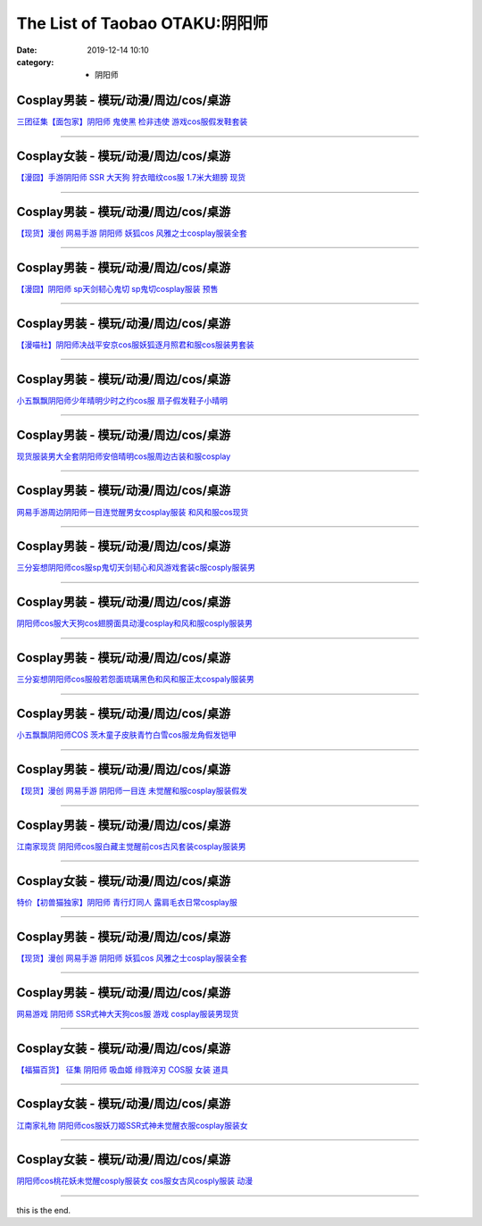 The List of Taobao OTAKU:阴阳师
###############################

:date: 2019-12-14 10:10
:category: + 阴阳师

Cosplay男装 - 模玩/动漫/周边/cos/桌游
======================================================

.. image:: https://img.alicdn.com/bao/uploaded/i1/396048726/O1CN01SG5vuB2EKYdSLfewr_!!396048726.jpg_300x300
   :alt: 三团征集【面包家】阴阳师 鬼使黑 检非违使 游戏cos服假发鞋套装

\ `三团征集【面包家】阴阳师 鬼使黑 检非违使 游戏cos服假发鞋套装 <//s.click.taobao.com/t?e=m%3D2%26s%3DRAXi7LHs44McQipKwQzePOeEDrYVVa64lwnaF1WLQxlyINtkUhsv0MxNoN%2BToK%2FGcEJyGEErK9CbDNFqysmgm1%2BqIKQJ3JXRtMoTPL9YJHaTRAJy7E%2FdnkeSfk%2FNwBd41GPduzu4oNqYchElykHFn09eHMlz0ehRC2TKqEFvn7inXTIMRtDNDt%2FXaB%2FJv165TlWGgAW5cvacnCNKRNFRmAJXHfi3MFiexg5p7bh%2BFbQ%3D&scm=null&pvid=100_11.250.14.174_115356_9101576305257474471&app_pvid=59590_11.21.8.209_501_1576305257468&ptl=floorId:2836;originalFloorId:2836;pvid:100_11.250.14.174_115356_9101576305257474471;app_pvid:59590_11.21.8.209_501_1576305257468&xId=ymKaXMRyhmapEDrWmaLLpJz7egF0LU5z8Xu5YDO0xOBOLCRBg4cbPUOXrjvt8qBKsAeWcLqB8mYuAa2l4CP0a9&union_lens=lensId%3A0b1508d1_97ff_16f031d6c39_c2cd>`__

------------------------

Cosplay女装 - 模玩/动漫/周边/cos/桌游
======================================================

.. image:: https://img.alicdn.com/bao/uploaded/i3/2940718379/TB1c..OaazB9uJjSZFMXXXq4XXa_!!0-item_pic.jpg_300x300
   :alt: 【漫囧】手游阴阳师 SSR 大天狗 狩衣暗纹cos服 1.7米大翅膀 现货

\ `【漫囧】手游阴阳师 SSR 大天狗 狩衣暗纹cos服 1.7米大翅膀 现货 <//s.click.taobao.com/t?e=m%3D2%26s%3DFWiF4QxBJeMcQipKwQzePOeEDrYVVa64r4ll3HtqqoxyINtkUhsv0MxNoN%2BToK%2FGcEJyGEErK9CbDNFqysmgm1%2BqIKQJ3JXRtMoTPL9YJHaTRAJy7E%2FdnkeSfk%2FNwBd41GPduzu4oNqEH%2ByfaV5Hqtee95LahP4potYzDcQ4SzJrgjAxE6YN4sUXgLrsE9ilc9%2FOGLXdKMsAm8syMwonwGdvefvtgkwCIYULNg46oBA%3D&scm=null&pvid=100_11.250.14.174_115356_9101576305257474471&app_pvid=59590_11.21.8.209_501_1576305257468&ptl=floorId:2836;originalFloorId:2836;pvid:100_11.250.14.174_115356_9101576305257474471;app_pvid:59590_11.21.8.209_501_1576305257468&xId=pDUpEZWQ0t9VzGqVDBB2256FqVf55ufa94ig9WAvCXjbbN40rrr0DRZlkI567nm9sjf2fiFu9HFKJGoJIMry0F&union_lens=lensId%3A0b1508d1_97ff_16f031d6c39_c2ce>`__

------------------------

Cosplay男装 - 模玩/动漫/周边/cos/桌游
======================================================

.. image:: https://img.alicdn.com/bao/uploaded/i1/1755614024/TB1D_YCPXXXXXaFXVXXXXXXXXXX_!!0-item_pic.jpg_300x300
   :alt: 【现货】漫创 网易手游 阴阳师 妖狐cos 风雅之士cosplay服装全套

\ `【现货】漫创 网易手游 阴阳师 妖狐cos 风雅之士cosplay服装全套 <//s.click.taobao.com/t?e=m%3D2%26s%3DBo9ssytjItgcQipKwQzePOeEDrYVVa64r4ll3HtqqoxyINtkUhsv0MxNoN%2BToK%2FGcEJyGEErK9CbDNFqysmgm1%2BqIKQJ3JXRtMoTPL9YJHaTRAJy7E%2FdnkeSfk%2FNwBd41GPduzu4oNq9I9QUKNo731oTZ2X9pyp6otYzDcQ4SzIk3ajAyOG5%2FLSKCK%2B%2B60yrZng7CIBSM5A1oAmrGUrfKrB76KjGHy1%2FxiXvDf8DaRs%3D&scm=null&pvid=100_11.250.14.174_115356_9101576305257474471&app_pvid=59590_11.21.8.209_501_1576305257468&ptl=floorId:2836;originalFloorId:2836;pvid:100_11.250.14.174_115356_9101576305257474471;app_pvid:59590_11.21.8.209_501_1576305257468&xId=PgdsdiXUq2qpliK4Ak3Iciu9bejf59CGQp0PL8mHqWIF0CSKei2rIXgZAVkdULxffR4QCseEtB4YSPIV4Yp0LJ&union_lens=lensId%3A0b1508d1_97ff_16f031d6c39_c2cf>`__

------------------------

Cosplay男装 - 模玩/动漫/周边/cos/桌游
======================================================

.. image:: https://img.alicdn.com/bao/uploaded/i2/2940718379/O1CN01VzPB4s2BldD1zPU9L_!!0-item_pic.jpg_300x300
   :alt: 【漫囧】阴阳师 sp天剑韧心鬼切 sp鬼切cosplay服装 预售

\ `【漫囧】阴阳师 sp天剑韧心鬼切 sp鬼切cosplay服装 预售 <//s.click.taobao.com/t?e=m%3D2%26s%3DmH5o9xjOmPAcQipKwQzePOeEDrYVVa64r4ll3HtqqoxyINtkUhsv0MxNoN%2BToK%2FGcEJyGEErK9CbDNFqysmgm1%2BqIKQJ3JXRtMoTPL9YJHaTRAJy7E%2FdnkeSfk%2FNwBd41GPduzu4oNqEH%2ByfaV5Hqtee95LahP4potYzDcQ4SzJ6LYHezV0cv9zqaScLeXrYUCLtg0%2BUwvzfI7%2Foio%2B9pDF5uzLQi25QuwIPtUMFXLeiZ%2BQMlGz6FQ%3D%3D&scm=null&pvid=100_11.250.14.174_115356_9101576305257474471&app_pvid=59590_11.21.8.209_501_1576305257468&ptl=floorId:2836;originalFloorId:2836;pvid:100_11.250.14.174_115356_9101576305257474471;app_pvid:59590_11.21.8.209_501_1576305257468&xId=4zULUiwrHACYBagfjYexQ0nrmqqGdsDVmuX7eFmwNK7UZbhl69PiC0oF5T9h7o0SOuEkcjEIupuFsvtAI4yupD&union_lens=lensId%3A0b1508d1_97ff_16f031d6c39_c2d0>`__

------------------------

Cosplay男装 - 模玩/动漫/周边/cos/桌游
======================================================

.. image:: https://img.alicdn.com/bao/uploaded/i1/114092508/O1CN011UOhnVd8sOXKmvd_!!114092508.jpg_300x300
   :alt: 【漫喵社】阴阳师决战平安京cos服妖狐逐月照君和服cos服装男套装

\ `【漫喵社】阴阳师决战平安京cos服妖狐逐月照君和服cos服装男套装 <//s.click.taobao.com/t?e=m%3D2%26s%3DGMJRcVJbbn4cQipKwQzePOeEDrYVVa64lwnaF1WLQxlyINtkUhsv0MxNoN%2BToK%2FGcEJyGEErK9CbDNFqysmgm1%2BqIKQJ3JXRtMoTPL9YJHaTRAJy7E%2FdnkeSfk%2FNwBd41GPduzu4oNrVAm%2BFjWKwg92228kM5kArC2TKqEFvn7gehppSckYlUyzeBjZZ8D49lXEbxbDEbHMxebsy0ItuULsCD7VDBVy3omfkDJRs%2BhU%3D&scm=null&pvid=100_11.250.14.174_115356_9101576305257474471&app_pvid=59590_11.21.8.209_501_1576305257468&ptl=floorId:2836;originalFloorId:2836;pvid:100_11.250.14.174_115356_9101576305257474471;app_pvid:59590_11.21.8.209_501_1576305257468&xId=VJaqcBAOT84QAV68YoulnKqIMENflNrAyfWuP1Kaj0Hn5EAjOWrZUAizAkIMJjvrEd4rWtUh74VLrXY2qw07fu&union_lens=lensId%3A0b1508d1_97ff_16f031d6c39_c2d1>`__

------------------------

Cosplay男装 - 模玩/动漫/周边/cos/桌游
======================================================

.. image:: https://img.alicdn.com/bao/uploaded/i1/404935499/O1CN01FSjZl71qUaSSLgc85_!!404935499.jpg_300x300
   :alt: 小五飘飘阴阳师少年晴明少时之约cos服 扇子假发鞋子小晴明

\ `小五飘飘阴阳师少年晴明少时之约cos服 扇子假发鞋子小晴明 <//s.click.taobao.com/t?e=m%3D2%26s%3DbMnxNw4cnMgcQipKwQzePOeEDrYVVa64lwnaF1WLQxlyINtkUhsv0MxNoN%2BToK%2FGcEJyGEErK9CbDNFqysmgm1%2BqIKQJ3JXRtMoTPL9YJHaTRAJy7E%2FdnkeSfk%2FNwBd41GPduzu4oNqBO47%2FM7pgWyErY75jewu%2BC2TKqEFvn7gehppSckYlU9%2BwbhfZPOq2Emrij10ag0Uxebsy0ItuULsCD7VDBVy3omfkDJRs%2BhU%3D&scm=null&pvid=100_11.250.14.174_115356_9101576305257474471&app_pvid=59590_11.21.8.209_501_1576305257468&ptl=floorId:2836;originalFloorId:2836;pvid:100_11.250.14.174_115356_9101576305257474471;app_pvid:59590_11.21.8.209_501_1576305257468&xId=pvmbZKa1nsAYwQBzyHAikhyQDk0v7hyJ2UFj90zi2kwuVXejAfw6QTmhHuNNcTUkKtbRSqHad6IEOpf8TeMw0U&union_lens=lensId%3A0b1508d1_97ff_16f031d6c39_c2d2>`__

------------------------

Cosplay男装 - 模玩/动漫/周边/cos/桌游
======================================================

.. image:: https://img.alicdn.com/bao/uploaded/i2/191761976/O1CN01BheUrt1QT3AynpMcY_!!191761976.jpg_300x300
   :alt: 现货服装男大全套阴阳师安倍晴明cos服周边古装和服cosplay

\ `现货服装男大全套阴阳师安倍晴明cos服周边古装和服cosplay <//s.click.taobao.com/t?e=m%3D2%26s%3DGxGg7TZIQ0wcQipKwQzePOeEDrYVVa64lwnaF1WLQxlyINtkUhsv0MxNoN%2BToK%2FGcEJyGEErK9CbDNFqysmgm1%2BqIKQJ3JXRtMoTPL9YJHaTRAJy7E%2FdnkeSfk%2FNwBd41GPduzu4oNp4eNwtVEj8rluVes00Tl3tC2TKqEFvn7gehppSckYlU2nD5lIM3HH2V3M2D20jAjUxebsy0ItuULsCD7VDBVy3omfkDJRs%2BhU%3D&scm=null&pvid=100_11.250.14.174_115356_9101576305257474471&app_pvid=59590_11.21.8.209_501_1576305257468&ptl=floorId:2836;originalFloorId:2836;pvid:100_11.250.14.174_115356_9101576305257474471;app_pvid:59590_11.21.8.209_501_1576305257468&xId=JAsWdCouiGkSie90cmskZu8zz9eD7wcRKQ7y0YabOJQPid1xSN6BzbkL3QJTDXXw7JHOEgERmkRXn5zxwxDwkh&union_lens=lensId%3A0b1508d1_97ff_16f031d6c39_c2d3>`__

------------------------

Cosplay男装 - 模玩/动漫/周边/cos/桌游
======================================================

.. image:: https://img.alicdn.com/bao/uploaded/i4/191761976/O1CN01O6zhyL1QT3Aumgvv6_!!191761976.jpg_300x300
   :alt: 网易手游周边阴阳师一目连觉醒男女cosplay服装 和风和服cos现货

\ `网易手游周边阴阳师一目连觉醒男女cosplay服装 和风和服cos现货 <//s.click.taobao.com/t?e=m%3D2%26s%3DOocFrWh6PHQcQipKwQzePOeEDrYVVa64lwnaF1WLQxlyINtkUhsv0MxNoN%2BToK%2FGcEJyGEErK9CbDNFqysmgm1%2BqIKQJ3JXRtMoTPL9YJHaTRAJy7E%2FdnkeSfk%2FNwBd41GPduzu4oNp4eNwtVEj8rluVes00Tl3tC2TKqEFvn7gehppSckYlU4SPgqNF3hrobIkztm0sZ9gxebsy0ItuULsCD7VDBVy3omfkDJRs%2BhU%3D&scm=null&pvid=100_11.250.14.174_115356_9101576305257474471&app_pvid=59590_11.21.8.209_501_1576305257468&ptl=floorId:2836;originalFloorId:2836;pvid:100_11.250.14.174_115356_9101576305257474471;app_pvid:59590_11.21.8.209_501_1576305257468&xId=yHwLJss41lN43FJx9yW5nibuzyqhxl9RMITbVgr7ZdUd0tfZBKWgGTW8qlSKofc96QaQCBteStBefGWNIIeKfM&union_lens=lensId%3A0b1508d1_97ff_16f031d6c39_c2d4>`__

------------------------

Cosplay男装 - 模玩/动漫/周边/cos/桌游
======================================================

.. image:: https://img.alicdn.com/bao/uploaded/i1/85470570/O1CN01dYlyRe1G56Kgtj9fM_!!85470570.jpg_300x300
   :alt: 三分妄想阴阳师cos服sp鬼切天剑韧心和风游戏套装c服cosply服装男

\ `三分妄想阴阳师cos服sp鬼切天剑韧心和风游戏套装c服cosply服装男 <//s.click.taobao.com/t?e=m%3D2%26s%3D6irV%2Bjgf34AcQipKwQzePOeEDrYVVa64lwnaF1WLQxlyINtkUhsv0MxNoN%2BToK%2FGcEJyGEErK9CbDNFqysmgm1%2BqIKQJ3JXRtMoTPL9YJHaTRAJy7E%2FdnkeSfk%2FNwBd41GPduzu4oNoVSnTZU5yPbCym9tL2dWkZjB7r%2B0aDb9GM3h%2FwNLE3G6iR8U4S5k8E0Px%2FCNbebfewG7pmpg2W7YfnmGl3tAeq&scm=null&pvid=100_11.250.14.174_115356_9101576305257474471&app_pvid=59590_11.21.8.209_501_1576305257468&ptl=floorId:2836;originalFloorId:2836;pvid:100_11.250.14.174_115356_9101576305257474471;app_pvid:59590_11.21.8.209_501_1576305257468&xId=HmA8TbHzSIYvDAjcYuu5iyWhlukllxcRzAtK90lS7jOBoyp4As40iehWshE3xhpledz7VFtkwhrCJLD6HBzngo&union_lens=lensId%3A0b1508d1_97ff_16f031d6c39_c2d7>`__

------------------------

Cosplay男装 - 模玩/动漫/周边/cos/桌游
======================================================

.. image:: https://img.alicdn.com/bao/uploaded/i3/2597482012/TB2po2_q1SSBuNjy0FlXXbBpVXa_!!2597482012.jpg_300x300
   :alt: 阴阳师cos服大天狗cos翅膀面具动漫cosplay和风和服cosply服装男

\ `阴阳师cos服大天狗cos翅膀面具动漫cosplay和风和服cosply服装男 <//s.click.taobao.com/t?e=m%3D2%26s%3Dbx0hNIAo5w0cQipKwQzePOeEDrYVVa64lwnaF1WLQxlyINtkUhsv0MxNoN%2BToK%2FGcEJyGEErK9CbDNFqysmgm1%2BqIKQJ3JXRtMoTPL9YJHaTRAJy7E%2FdnkeSfk%2FNwBd41GPduzu4oNoQ%2Fd3zso0NaZCGWPYCVuaFotYzDcQ4SzIk3ajAyOG5%2FEnyYi687m4W2XKYh3QjBdA1oAmrGUrfKrB76KjGHy1%2FxiXvDf8DaRs%3D&scm=null&pvid=100_11.250.14.174_115356_9101576305257474471&app_pvid=59590_11.21.8.209_501_1576305257468&ptl=floorId:2836;originalFloorId:2836;pvid:100_11.250.14.174_115356_9101576305257474471;app_pvid:59590_11.21.8.209_501_1576305257468&xId=UVhZHiPjvIWnqiQ7JtIR8DGEzzBW6Wwxp3BxwD7YtUkj0CDBVUWxTGYq24BM7MkyuOJAliFfZnXyqcxNM8n0dF&union_lens=lensId%3A0b1508d1_97ff_16f031d6c39_c2d8>`__

------------------------

Cosplay男装 - 模玩/动漫/周边/cos/桌游
======================================================

.. image:: https://img.alicdn.com/bao/uploaded/i1/85470570/O1CN01jvwRZi1G56IcIIOlN_!!85470570.jpg_300x300
   :alt: 三分妄想阴阳师cos服般若怨面琉璃黑色和风和服正太cospaly服装男

\ `三分妄想阴阳师cos服般若怨面琉璃黑色和风和服正太cospaly服装男 <//s.click.taobao.com/t?e=m%3D2%26s%3DO59hmman9qQcQipKwQzePOeEDrYVVa64lwnaF1WLQxlyINtkUhsv0MxNoN%2BToK%2FGcEJyGEErK9CbDNFqysmgm1%2BqIKQJ3JXRtMoTPL9YJHaTRAJy7E%2FdnkeSfk%2FNwBd41GPduzu4oNoVSnTZU5yPbCym9tL2dWkZjB7r%2B0aDb9GM3h%2FwNLE3G9t1Td52uvbk7PSYDWSbVkCwG7pmpg2W7YfnmGl3tAeq&scm=null&pvid=100_11.250.14.174_115356_9101576305257474471&app_pvid=59590_11.21.8.209_501_1576305257468&ptl=floorId:2836;originalFloorId:2836;pvid:100_11.250.14.174_115356_9101576305257474471;app_pvid:59590_11.21.8.209_501_1576305257468&xId=1Xx3SFrVPb6fMZccguKsmjaTlx4Am7RolJaBIvDRMHqNoQZNh5dPyhmSpDHmxv6rYeQapEr08t3NT62z7x7Fm3&union_lens=lensId%3A0b1508d1_97ff_16f031d6c39_c2d9>`__

------------------------

Cosplay男装 - 模玩/动漫/周边/cos/桌游
======================================================

.. image:: https://img.alicdn.com/bao/uploaded/i2/404935499/O1CN01Z2T14l1qUaSEZHtRF_!!404935499.jpg_300x300
   :alt: 小五飘飘阴阳师COS 茨木童子皮肤青竹白雪cos服龙角假发铠甲

\ `小五飘飘阴阳师COS 茨木童子皮肤青竹白雪cos服龙角假发铠甲 <//s.click.taobao.com/t?e=m%3D2%26s%3DimFS%2BVGUEHEcQipKwQzePOeEDrYVVa64lwnaF1WLQxlyINtkUhsv0MxNoN%2BToK%2FGcEJyGEErK9CbDNFqysmgm1%2BqIKQJ3JXRtMoTPL9YJHaTRAJy7E%2FdnkeSfk%2FNwBd41GPduzu4oNqBO47%2FM7pgWyErY75jewu%2BC2TKqEFvn7gehppSckYlU5BgrLcj5FcwKP4hjrFejwwxebsy0ItuULsCD7VDBVy3omfkDJRs%2BhU%3D&scm=null&pvid=100_11.250.14.174_115356_9101576305257474471&app_pvid=59590_11.21.8.209_501_1576305257468&ptl=floorId:2836;originalFloorId:2836;pvid:100_11.250.14.174_115356_9101576305257474471;app_pvid:59590_11.21.8.209_501_1576305257468&xId=tlsRN5EDAHkjRuTpjsJYHVn0QrqZQTs3gYloTk2e5CbFFQKHIyB53NKqpjTN9xFtodHFRexJGg7ELli9IewHE6&union_lens=lensId%3A0b1508d1_97ff_16f031d6c39_c2db>`__

------------------------

Cosplay男装 - 模玩/动漫/周边/cos/桌游
======================================================

.. image:: https://img.alicdn.com/bao/uploaded/i1/1755614024/TB10k3FPXXXXXc4XXXXXXXXXXXX_!!0-item_pic.jpg_300x300
   :alt: 【现货】漫创 网易手游 阴阳师一目连 未觉醒和服cosplay服装假发

\ `【现货】漫创 网易手游 阴阳师一目连 未觉醒和服cosplay服装假发 <//s.click.taobao.com/t?e=m%3D2%26s%3DbYvHzWxbr%2FEcQipKwQzePOeEDrYVVa64r4ll3HtqqoxyINtkUhsv0MxNoN%2BToK%2FGcEJyGEErK9CbDNFqysmgm1%2BqIKQJ3JXRtMoTPL9YJHaTRAJy7E%2FdnkeSfk%2FNwBd41GPduzu4oNq9I9QUKNo731oTZ2X9pyp6otYzDcQ4SzIk3ajAyOG5%2FN1nv2YNSLKg4Ty4UEzlm3A1oAmrGUrfKrB76KjGHy1%2FxiXvDf8DaRs%3D&scm=null&pvid=100_11.250.14.174_115356_9101576305257474471&app_pvid=59590_11.21.8.209_501_1576305257468&ptl=floorId:2836;originalFloorId:2836;pvid:100_11.250.14.174_115356_9101576305257474471;app_pvid:59590_11.21.8.209_501_1576305257468&xId=a5v3OvFDsVyjbQs0cVOKZstZGlemYzOXfBFz6pbYlcOkLGiaOT8IORb2lLssRLucsYs3Gn2pQoFGcp3ONGOzgX&union_lens=lensId%3A0b1508d1_97ff_16f031d6c39_c2dc>`__

------------------------

Cosplay男装 - 模玩/动漫/周边/cos/桌游
======================================================

.. image:: https://img.alicdn.com/bao/uploaded/i2/724815062/O1CN01Qf2oqQ1nGRSCqQvgV_!!724815062.jpg_300x300
   :alt: 江南家现货 阴阳师cos服白藏主觉醒前cos古风套装cosplay服装男

\ `江南家现货 阴阳师cos服白藏主觉醒前cos古风套装cosplay服装男 <//s.click.taobao.com/t?e=m%3D2%26s%3Df0hyQnL3UfQcQipKwQzePOeEDrYVVa64lwnaF1WLQxlyINtkUhsv0MxNoN%2BToK%2FGcEJyGEErK9CbDNFqysmgm1%2BqIKQJ3JXRtMoTPL9YJHaTRAJy7E%2FdnkeSfk%2FNwBd41GPduzu4oNrhqEJokT5Rs4xJzWPC5zQmC2TKqEFvn7inXTIMRtDNDhT%2B6nY8XtX9XCP9hGcTVorydp2ed64R3wJXHfi3MFiexg5p7bh%2BFbQ%3D&scm=null&pvid=100_11.250.14.174_115356_9101576305257474471&app_pvid=59590_11.21.8.209_501_1576305257468&ptl=floorId:2836;originalFloorId:2836;pvid:100_11.250.14.174_115356_9101576305257474471;app_pvid:59590_11.21.8.209_501_1576305257468&xId=lI6pFjdU8D50hnb8NPR0DAIXf3Z182HHf7ZxfInpnwh2rTkcVU8zPovSILeoQ3SoGnu7cgCy751eOUFYEdJZdq&union_lens=lensId%3A0b1508d1_97ff_16f031d6c39_c2dd>`__

------------------------

Cosplay女装 - 模玩/动漫/周边/cos/桌游
======================================================

.. image:: https://img.alicdn.com/bao/uploaded/i1/47308916/O1CN01jmWzvc2FjZtugIs9b_!!0-item_pic.jpg_300x300
   :alt: 特价【初兽猫独家】阴阳师 青行灯同人 露肩毛衣日常cosplay服

\ `特价【初兽猫独家】阴阳师 青行灯同人 露肩毛衣日常cosplay服 <//s.click.taobao.com/t?e=m%3D2%26s%3DWawmZgmJFPkcQipKwQzePOeEDrYVVa64lwnaF1WLQxlyINtkUhsv0MxNoN%2BToK%2FGcEJyGEErK9CbDNFqysmgm1%2BqIKQJ3JXRtMoTPL9YJHaTRAJy7E%2FdnkeSfk%2FNwBd41GPduzu4oNr7ojLao%2F2emLKIKCZuAeSUjB7r%2B0aDb9GM3h%2FwNLE3G9Cz3JST6R%2FWq7g660LRxTSwG7pmpg2W7YfnmGl3tAeq&scm=null&pvid=100_11.250.14.174_115356_9101576305257474471&app_pvid=59590_11.21.8.209_501_1576305257468&ptl=floorId:2836;originalFloorId:2836;pvid:100_11.250.14.174_115356_9101576305257474471;app_pvid:59590_11.21.8.209_501_1576305257468&xId=lzLWrVI7wIeoCadnJnj5VocyBpZuTB949w1OTDWSJ3FiNSwrrjiPlp68WsWmN6YDocSgeNWIUeVPACN5BaRCn5&union_lens=lensId%3A0b1508d1_97ff_16f031d6c39_c2de>`__

------------------------

Cosplay男装 - 模玩/动漫/周边/cos/桌游
======================================================

.. image:: https://img.alicdn.com/bao/uploaded/i3/2204116002324/O1CN018zeEGC1T2R10z7fnl_!!2204116002324.jpg_300x300
   :alt: 【现货】漫创 网易手游 阴阳师 妖狐cos 风雅之士cosplay服装全套

\ `【现货】漫创 网易手游 阴阳师 妖狐cos 风雅之士cosplay服装全套 <//s.click.taobao.com/t?e=m%3D2%26s%3DK9w9GgP%2F6%2F4cQipKwQzePOeEDrYVVa64lwnaF1WLQxlyINtkUhsv0MxNoN%2BToK%2FGcEJyGEErK9CbDNFqysmgm1%2BqIKQJ3JXRtMoTPL9YJHaTRAJy7E%2FdnkeSfk%2FNwBd41GPduzu4oNqjou8saB74oWlUJJmAMIDbOemaFM5tHHZ4CTHdso7N%2B6v%2BPg2xkvAjFDpBGbF%2FGxCIHqLatIOkRWAhzz2m%2BqcqcSpj5qSCmbA%3D&scm=null&pvid=100_11.250.14.174_115356_9101576305257474471&app_pvid=59590_11.21.8.209_501_1576305257468&ptl=floorId:2836;originalFloorId:2836;pvid:100_11.250.14.174_115356_9101576305257474471;app_pvid:59590_11.21.8.209_501_1576305257468&xId=T8sCPZZouqWbS4t7nkpFV8ccudG7hFiWWazPR82Jkecpw2nLffT4zVMRaDk3tCa1gW7Z65RDrzoSnFpsTimEXD&union_lens=lensId%3A0b1508d1_97ff_16f031d6c39_c2df>`__

------------------------

Cosplay男装 - 模玩/动漫/周边/cos/桌游
======================================================

.. image:: https://img.alicdn.com/bao/uploaded/i4/1591512886/O1CN01jd6QF11XBpWpnmL6a_!!1591512886.jpg_300x300
   :alt: 网易游戏 阴阳师 SSR式神大天狗cos服 游戏 cosplay服装男现货

\ `网易游戏 阴阳师 SSR式神大天狗cos服 游戏 cosplay服装男现货 <//s.click.taobao.com/t?e=m%3D2%26s%3DVefBep6atpEcQipKwQzePOeEDrYVVa64lwnaF1WLQxlyINtkUhsv0MxNoN%2BToK%2FGcEJyGEErK9CbDNFqysmgm1%2BqIKQJ3JXRtMoTPL9YJHaTRAJy7E%2FdnkeSfk%2FNwBd41GPduzu4oNpj7UhwJXWNKT1wtoaIrmcKotYzDcQ4SzJ6LYHezV0cv9zqaScLeXrYZjv7kcEUuZLnVlKLVD7L%2BTF5uzLQi25QuwIPtUMFXLeiZ%2BQMlGz6FQ%3D%3D&scm=null&pvid=100_11.250.14.174_115356_9101576305257474471&app_pvid=59590_11.21.8.209_501_1576305257468&ptl=floorId:2836;originalFloorId:2836;pvid:100_11.250.14.174_115356_9101576305257474471;app_pvid:59590_11.21.8.209_501_1576305257468&xId=xnLhTFPxbplYPXhduOMarDDf2WMqkdIHcm2vWShMwLWxFfZ5fcPNyCqPZDORQAGYa79e7pyNCvK7pH6q25m21x&union_lens=lensId%3A0b1508d1_97ff_16f031d6c39_c2e0>`__

------------------------

Cosplay女装 - 模玩/动漫/周边/cos/桌游
======================================================

.. image:: https://img.alicdn.com/bao/uploaded/i3/56926219/O1CN01NQijv31voLfmS8W2V_!!56926219.jpg_300x300
   :alt: 【福猫百货】 征集 阴阳师 吸血姬 绯戮淬刃  COS服 女装 道具

\ `【福猫百货】 征集 阴阳师 吸血姬 绯戮淬刃  COS服 女装 道具 <//s.click.taobao.com/t?e=m%3D2%26s%3DBm4dIoeOHtMcQipKwQzePOeEDrYVVa64lwnaF1WLQxlyINtkUhsv0MxNoN%2BToK%2FGcEJyGEErK9CbDNFqysmgm1%2BqIKQJ3JXRtMoTPL9YJHaTRAJy7E%2FdnkeSfk%2FNwBd41GPduzu4oNr089u%2FeF30oMVE2N4PmnE6jB7r%2B0aDb9GM3h%2FwNLE3G5OO4SWIO9Nq%2F0dTaCdXKcqwG7pmpg2W7YfnmGl3tAeq&scm=null&pvid=100_11.250.14.174_115356_9101576305257474471&app_pvid=59590_11.21.8.209_501_1576305257468&ptl=floorId:2836;originalFloorId:2836;pvid:100_11.250.14.174_115356_9101576305257474471;app_pvid:59590_11.21.8.209_501_1576305257468&xId=OJwjubAKI0yqGe5nyrizxS4q76TKq10uHRlKG1aSdvTQytxU0JqybUqxwweNOUJLHZcRDrJBBcZQibgjOJIYBq&union_lens=lensId%3A0b1508d1_97ff_16f031d6c39_c2e1>`__

------------------------

Cosplay女装 - 模玩/动漫/周边/cos/桌游
======================================================

.. image:: https://img.alicdn.com/bao/uploaded/i3/21311788/O1CN01icsA5x1P4webcnB4v-21311788.jpg_300x300
   :alt: 江南家礼物 阴阳师cos服妖刀姬SSR式神未觉醒衣服cosplay服装女

\ `江南家礼物 阴阳师cos服妖刀姬SSR式神未觉醒衣服cosplay服装女 <//s.click.taobao.com/t?e=m%3D2%26s%3D6YySsxvsZKUcQipKwQzePOeEDrYVVa64lwnaF1WLQxlyINtkUhsv0MxNoN%2BToK%2FGcEJyGEErK9CbDNFqysmgm1%2BqIKQJ3JXRtMoTPL9YJHaTRAJy7E%2FdnkeSfk%2FNwBd41GPduzu4oNozgCfZqvPDAw9rkC0Pax6tjB7r%2B0aDb9GM3h%2FwNLE3G6IL40ZZXtYJAY4m00%2BBC2SwG7pmpg2W7YfnmGl3tAeq&scm=null&pvid=100_11.250.14.174_115356_9101576305257474471&app_pvid=59590_11.21.8.209_501_1576305257468&ptl=floorId:2836;originalFloorId:2836;pvid:100_11.250.14.174_115356_9101576305257474471;app_pvid:59590_11.21.8.209_501_1576305257468&xId=VhvWNzab0oYjRU8xNNjqtSjUAVvz2DnAoQaXlf1qy8V43wCbvSEqPKaK3SjKUzA2zcplW8y39tIkKJ9TKrqs6W&union_lens=lensId%3A0b1508d1_97ff_16f031d6c39_c2e2>`__

------------------------

Cosplay女装 - 模玩/动漫/周边/cos/桌游
======================================================

.. image:: https://img.alicdn.com/bao/uploaded/i4/4074974495/O1CN011j4kmZdtg24GDUy_!!0-item_pic.jpg_300x300
   :alt: 阴阳师cos桃花妖未觉醒cosply服装女 cos服女古风cosply服装 动漫

\ `阴阳师cos桃花妖未觉醒cosply服装女 cos服女古风cosply服装 动漫 <//s.click.taobao.com/t?e=m%3D2%26s%3D8Ep5Vu9kTQ8cQipKwQzePOeEDrYVVa64lwnaF1WLQxlyINtkUhsv0MxNoN%2BToK%2FGcEJyGEErK9CbDNFqysmgm1%2BqIKQJ3JXRtMoTPL9YJHaTRAJy7E%2FdnkeSfk%2FNwBd41GPduzu4oNr1fUa7oiymccwChkkOBbOtotYzDcQ4SzIk3ajAyOG5%2FDj67e%2Fa5HIX%2BYeFlFCSwN41oAmrGUrfKrB76KjGHy1%2FxiXvDf8DaRs%3D&scm=null&pvid=100_11.250.14.174_115356_9101576305257474471&app_pvid=59590_11.21.8.209_501_1576305257468&ptl=floorId:2836;originalFloorId:2836;pvid:100_11.250.14.174_115356_9101576305257474471;app_pvid:59590_11.21.8.209_501_1576305257468&xId=b95FlZ5LCUZgq2TiX8hYILUZC4L8ziizvfk4WrCwdXeFZ6szxT9O2DCWUbPn7vEdqZnz8TQCZr6YJkRMP3M4Xb&union_lens=lensId%3A0b1508d1_97ff_16f031d6c39_c2e3>`__

------------------------

this is the end.